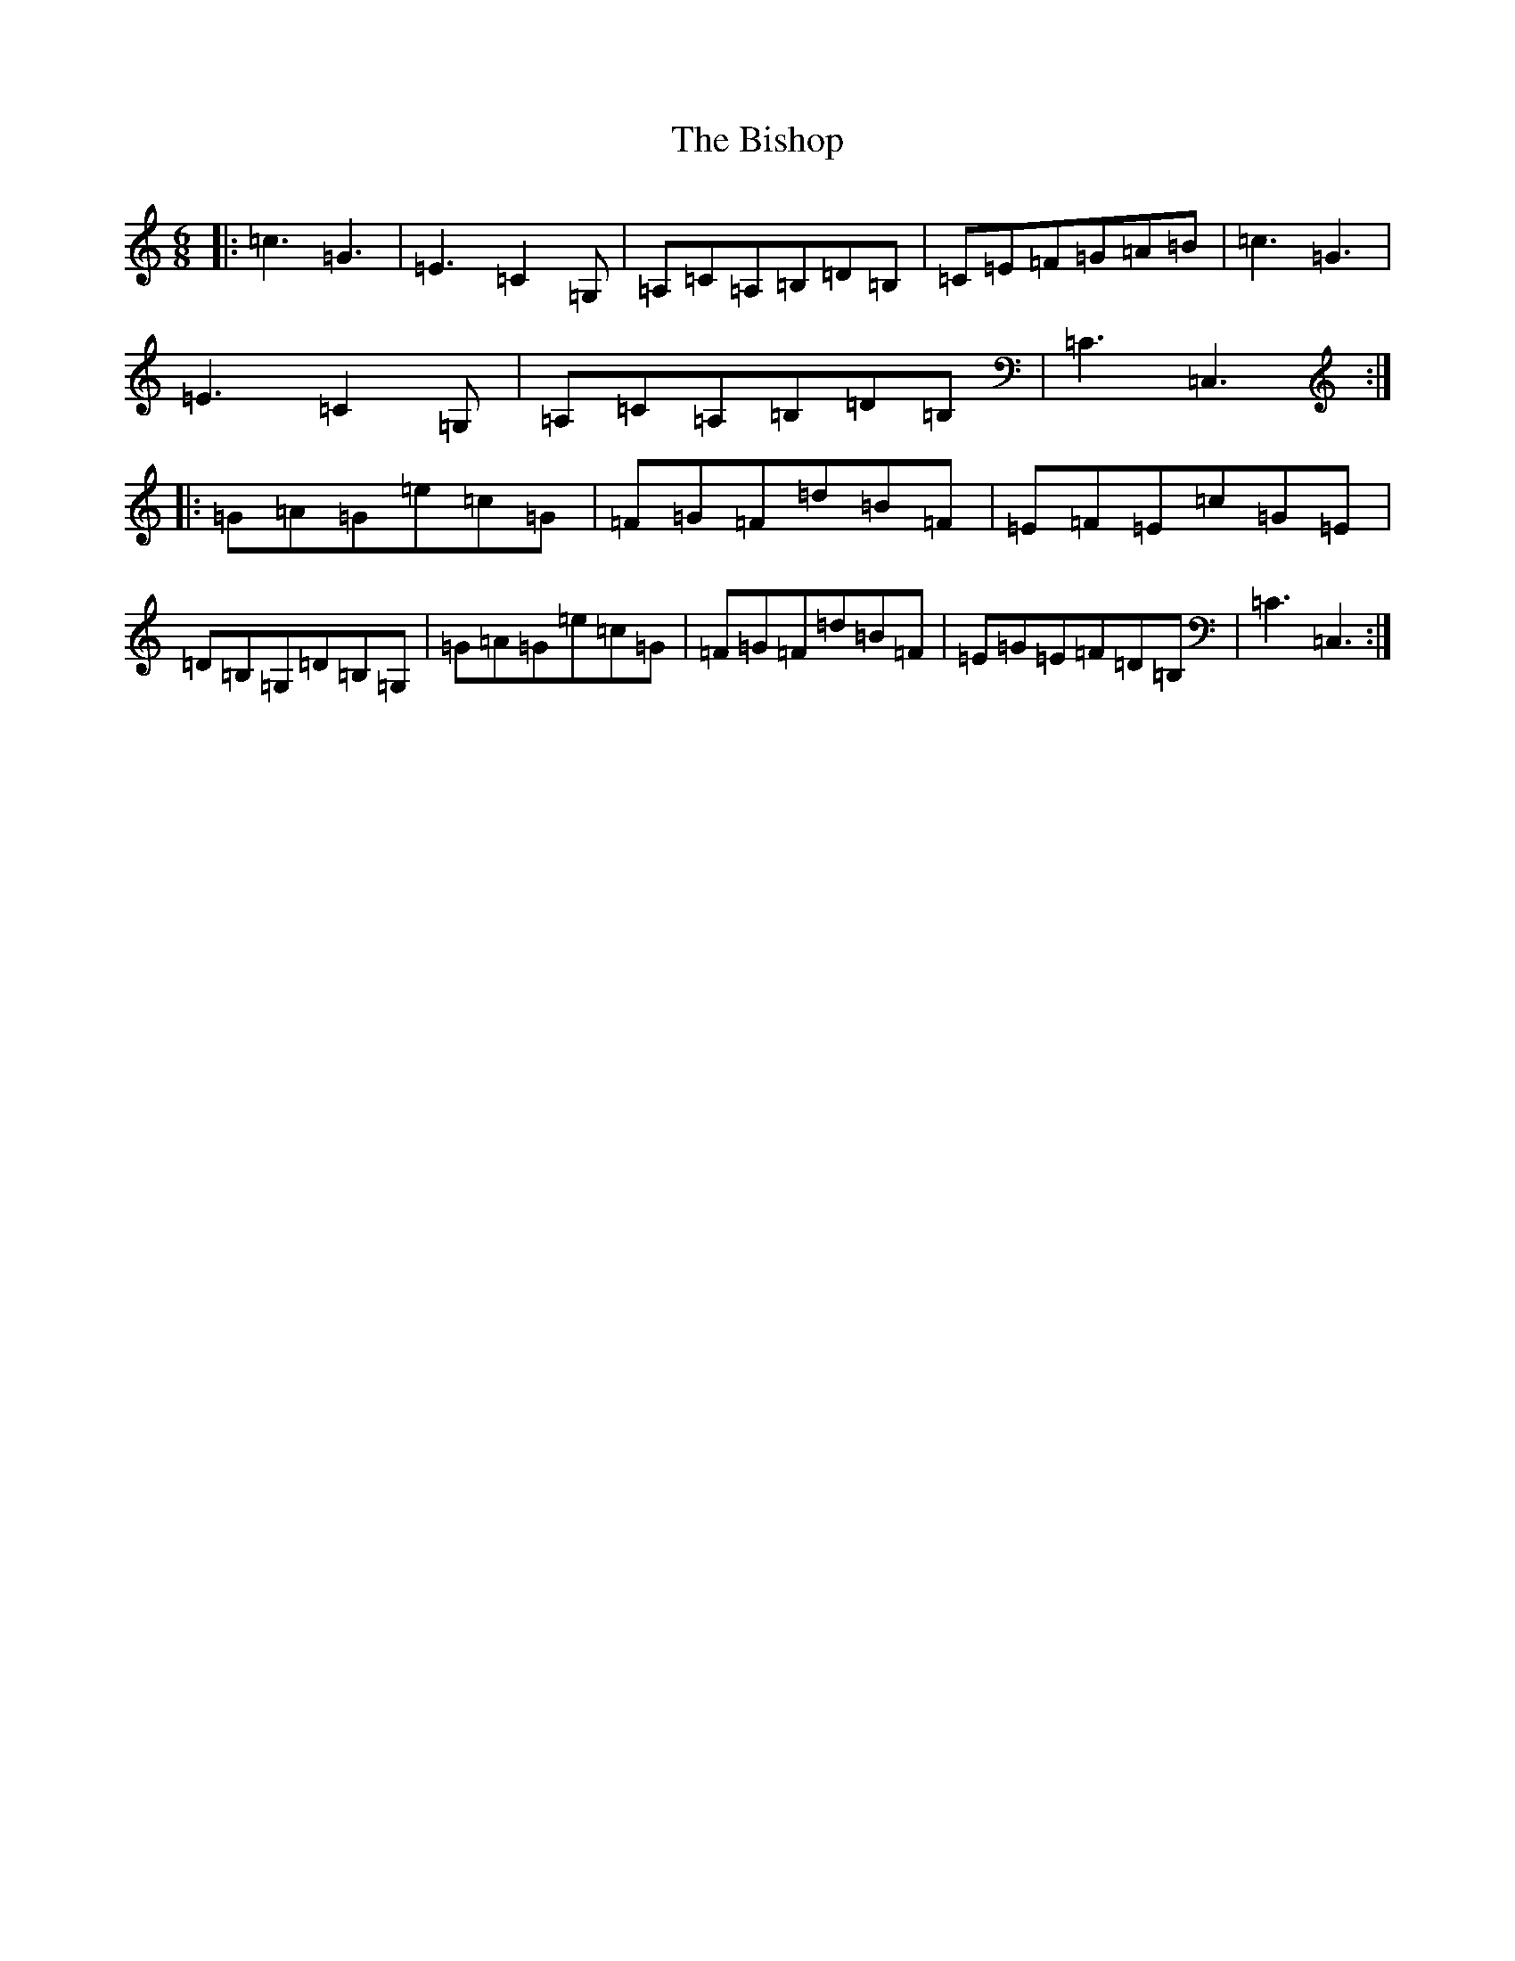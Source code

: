 X: 1924
T: Bishop, The
S: https://thesession.org/tunes/8752#setting8752
R: jig
M:6/8
L:1/8
K: C Major
|:=c3=G3|=E3=C2=G,|=A,=C=A,=B,=D=B,|=C=E=F=G=A=B|=c3=G3|=E3=C2=G,|=A,=C=A,=B,=D=B,|=C3=C,3:||:=G=A=G=e=c=G|=F=G=F=d=B=F|=E=F=E=c=G=E|=D=B,=G,=D=B,=G,|=G=A=G=e=c=G|=F=G=F=d=B=F|=E=G=E=F=D=B,|=C3=C,3:|